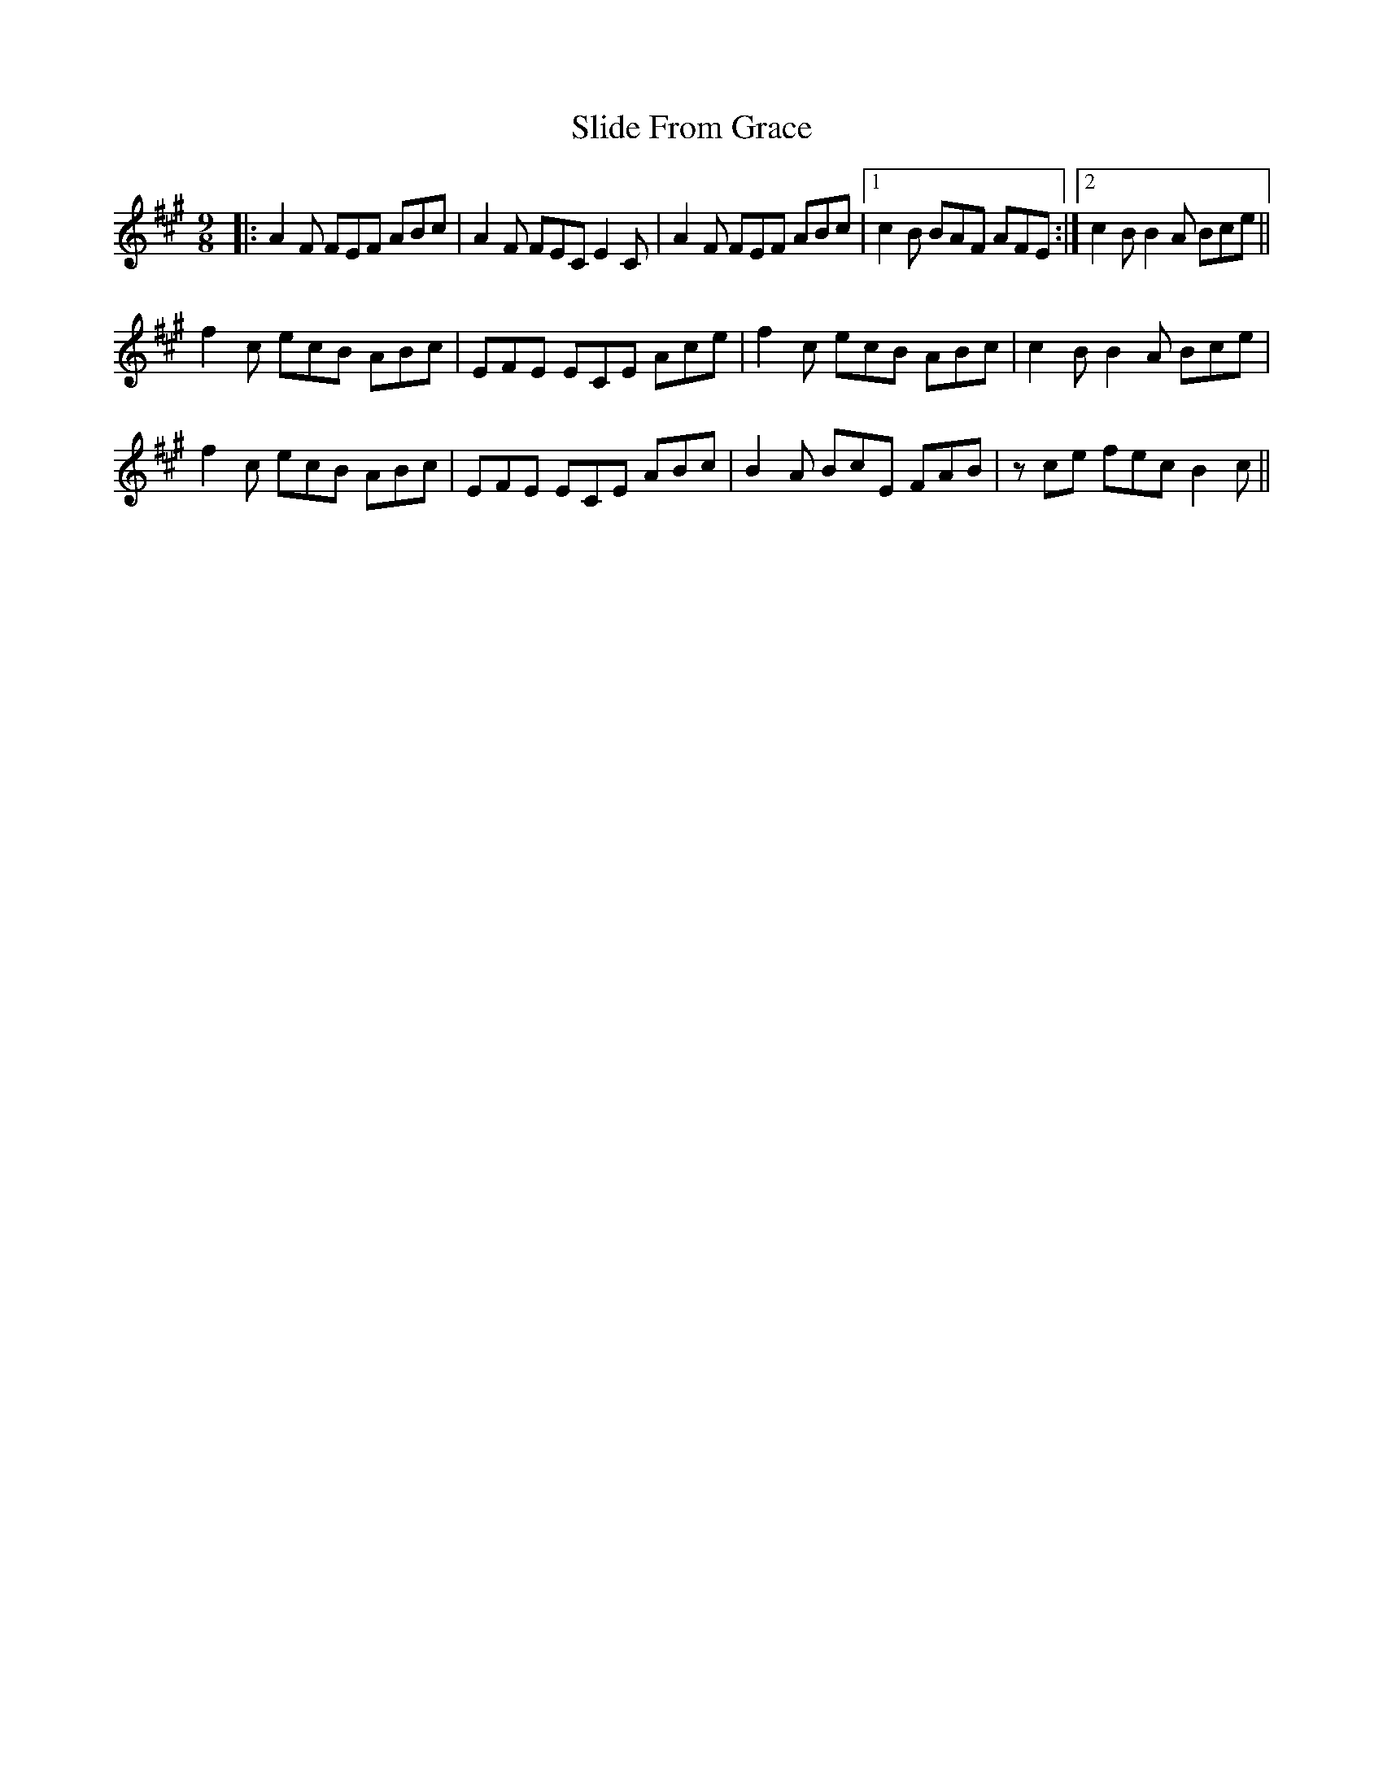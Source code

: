 X: 37471
T: Slide From Grace
R: slip jig
M: 9/8
K: Amajor
|:A2F FEF ABc|A2F FEC E2C|A2F FEF ABc|1 c2B BAF AFE:|2 c2 BB2 A Bce||
f2c ecB ABc|EFE ECE Ace|f2c ecB ABc|c2 BB2 A Bce|
f2c ecB ABc|EFE ECE ABc|B2A BcE FAB|zce fec B2 c||

